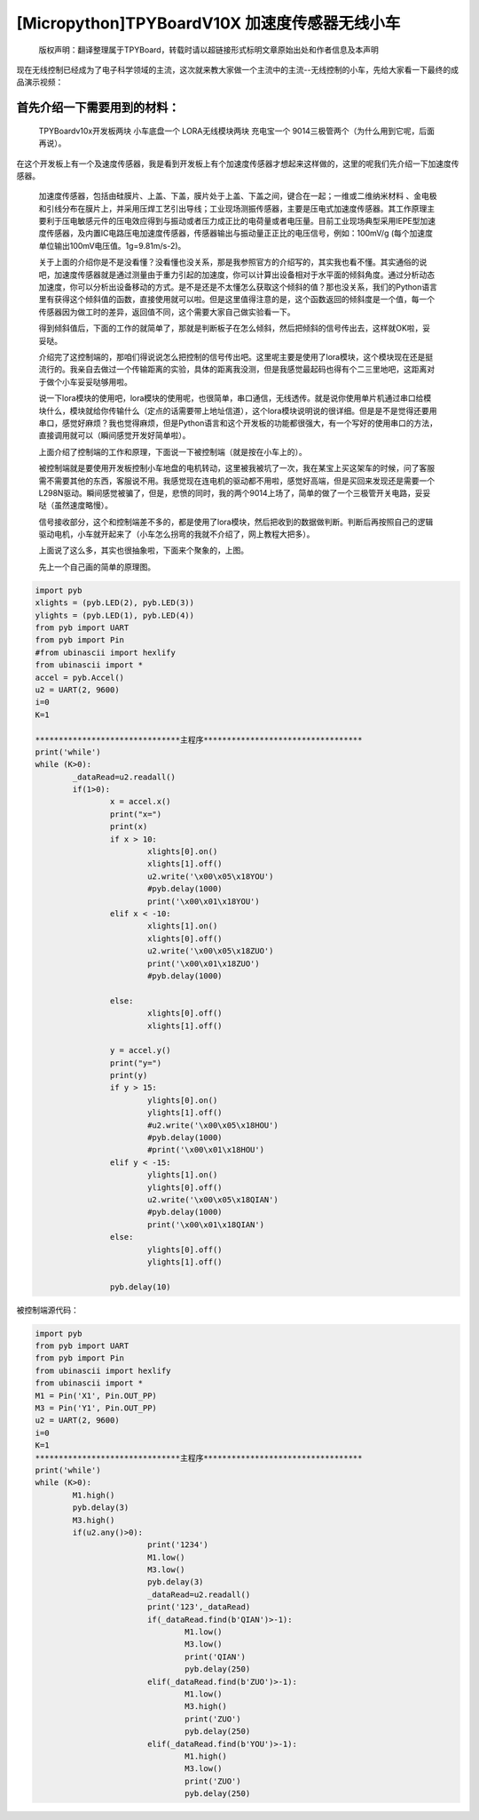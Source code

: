 [Micropython]TPYBoardV10X 加速度传感器无线小车
===============================================

	版权声明：翻译整理属于TPYBoard，转载时请以超链接形式标明文章原始出处和作者信息及本声明 

现在无线控制已经成为了电子科学领域的主流，这次就来教大家做一个主流中的主流--无线控制的小车，先给大家看一下最终的成品演示视频：
	
	.. raw:: html
	
		<video preload="none" src="http://www.micropython.net.cn/ueditor/php/upload/video/20160824/1472020805689816.ogg" data-setup="{}"/>


首先介绍一下需要用到的材料：
~~~~~~~~~~~~~~~~~~~~~~~~~~~~~~

	TPYBoardv10x开发板两块
	小车底盘一个
	LORA无线模块两块
	充电宝一个
	9014三极管两个（为什么用到它呢，后面再说）。

在这个开发板上有一个及速度传感器，我是看到开发板上有个加速度传感器才想起来这样做的，这里的呢我们先介绍一下加速度传感器。

	加速度传感器，包括由硅膜片、上盖、下盖，膜片处于上盖、下盖之间，键合在一起；一维或二维纳米材料 、金电极和引线分布在膜片上，并采用压焊工艺引出导线；工业现场测振传感器，主要是压电式加速度传感器。其工作原理主要利于压电敏感元件的压电效应得到与振动或者压力成正比的电荷量或者电压量。目前工业现场典型采用IEPE型加速度传感器，及内置IC电路压电加速度传感器，传感器输出与振动量正正比的电压信号，例如：100mV/g (每个加速度单位输出100mV电压值。1g=9.81m/s-2)。

	关于上面的介绍你是不是没看懂？没看懂也没关系，那是我参照官方的介绍写的，其实我也看不懂。其实通俗的说吧，加速度传感器就是通过测量由于重力引起的加速度，你可以计算出设备相对于水平面的倾斜角度。通过分析动态加速度，你可以分析出设备移动的方式。是不是还是不太懂怎么获取这个倾斜的值？那也没关系，我们的Python语言里有获得这个倾斜值的函数，直接使用就可以啦。但是这里值得注意的是，这个函数返回的倾斜度是一个值，每一个传感器因为做工时的差异，返回值不同，这个需要大家自己做实验看一下。

	得到倾斜值后，下面的工作的就简单了，那就是判断板子在怎么倾斜，然后把倾斜的信号传出去，这样就OK啦，妥妥哒。

	介绍完了这控制端的，那咱们得说说怎么把控制的信号传出吧。这里呢主要是使用了lora模块，这个模块现在还是挺流行的。我亲自去做过一个传输距离的实验，具体的距离我没测，但是我感觉最起码也得有个二三里地吧，这距离对于做个小车妥妥哒够用啦。

	说一下lora模块的使用吧，lora模块的使用呢，也很简单，串口通信，无线透传。就是说你使用单片机通过串口给模块什么，模块就给你传输什么（定点的话需要带上地址信道），这个lora模块说明说的很详细。但是是不是觉得还要用串口，感觉好麻烦？我也觉得麻烦，但是Python语言和这个开发板的功能都很强大，有一个写好的使用串口的方法，直接调用就可以（瞬间感觉开发好简单啦）。

	上面介绍了控制端的工作和原理，下面说一下被控制端（就是按在小车上的）。

	被控制端就是要使用开发板控制小车地盘的电机转动，这里被我被坑了一次，我在某宝上买这架车的时候，问了客服需不需要其他的东西，客服说不用。我感觉现在连电机的驱动都不用啦，感觉好高端，但是买回来发现还是需要一个L298N驱动。瞬间感觉被骗了，但是，悲愤的同时，我的两个9014上场了，简单的做了一个三极管开关电路，妥妥哒（虽然速度略慢）。

	信号接收部分，这个和控制端差不多的，都是使用了lora模块，然后把收到的数据做判断。判断后再按照自己的逻辑驱动电机，小车就开起来了（小车怎么拐弯的我就不介绍了，网上教程大把多）。

	上面说了这么多，其实也很抽象啦，下面来个聚象的，上图。

	先上一个自己画的简单的原理图。

.. image:: http://www.micropython.net.cn/ueditor/php/upload/image/20160815/1471255048558130.png

	控制器

.. image:: http://www.micropython.net.cn/ueditor/php/upload/image/20160815/1471255085467193.png

	被控制端

	这两张图是我画来帮助大家理解的(我这样做的被控制端的电路，速度略慢。大家可以在驱动那里做个放大电路，速度可以上去的，但是不能后退，大家可以直接使用L298N驱动。)，我做的时候是使用杜邦线的，并没有电路图，再上一张成品图给大家看。

.. image:: http://www.micropython.net.cn/ueditor/php/upload/image/20160815/1471255116488443.jpg

	成品图

	这些都是给大家参考的，大家做的时候多学习多看看，亲身体验了才能真的学到东西。

	下面的程序给大家，大家可以参考一下。

	控制端源代码：

.. code-block:: python

	import pyb
	xlights = (pyb.LED(2), pyb.LED(3))
	ylights = (pyb.LED(1), pyb.LED(4))
	from pyb import UART
	from pyb import Pin
	#from ubinascii import hexlify
	from ubinascii import *
	accel = pyb.Accel()
	u2 = UART(2, 9600)
	i=0
	K=1
	
	*******************************主程序**********************************
	print('while')
	while (K>0):
		_dataRead=u2.readall()
		if(1>0):
			x = accel.x()
			print("x=")
			print(x)
			if x > 10:
				xlights[0].on()
				xlights[1].off()
				u2.write('\x00\x05\x18YOU')
				#pyb.delay(1000)
				print('\x00\x01\x18YOU')
			elif x < -10:
				xlights[1].on()
				xlights[0].off()
				u2.write('\x00\x05\x18ZUO')
				print('\x00\x01\x18ZUO')
				#pyb.delay(1000)
	  
			else:
				xlights[0].off()
				xlights[1].off()
	  
			y = accel.y()
			print("y=")
			print(y)
			if y > 15:
				ylights[0].on()
				ylights[1].off()
				#u2.write('\x00\x05\x18HOU')
				#pyb.delay(1000)
				#print('\x00\x01\x18HOU')
			elif y < -15:
				ylights[1].on()
				ylights[0].off()
				u2.write('\x00\x05\x18QIAN')
				#pyb.delay(1000)
				print('\x00\x01\x18QIAN')
			else:
				ylights[0].off()
				ylights[1].off()
	  
			pyb.delay(10)
			
被控制端源代码：

.. code-block:: python

	import pyb
	from pyb import UART
	from pyb import Pin
	from ubinascii import hexlify
	from ubinascii import *
	M1 = Pin('X1', Pin.OUT_PP)
	M3 = Pin('Y1', Pin.OUT_PP)
	u2 = UART(2, 9600)
	i=0
	K=1
	*******************************主程序**********************************
	print('while')
	while (K>0):
		M1.high()
		pyb.delay(3)
		M3.high()
		if(u2.any()>0):
				print('1234')
				M1.low()
				M3.low()
				pyb.delay(3)
				_dataRead=u2.readall()
				print('123',_dataRead)
				if(_dataRead.find(b'QIAN')>-1):
					M1.low()
					M3.low()
					print('QIAN')
					pyb.delay(250)
				elif(_dataRead.find(b'ZUO')>-1):
					M1.low()
					M3.high()
					print('ZUO')
					pyb.delay(250)
				elif(_dataRead.find(b'YOU')>-1):
					M1.high()
					M3.low()
					print('ZUO')
					pyb.delay(250)
